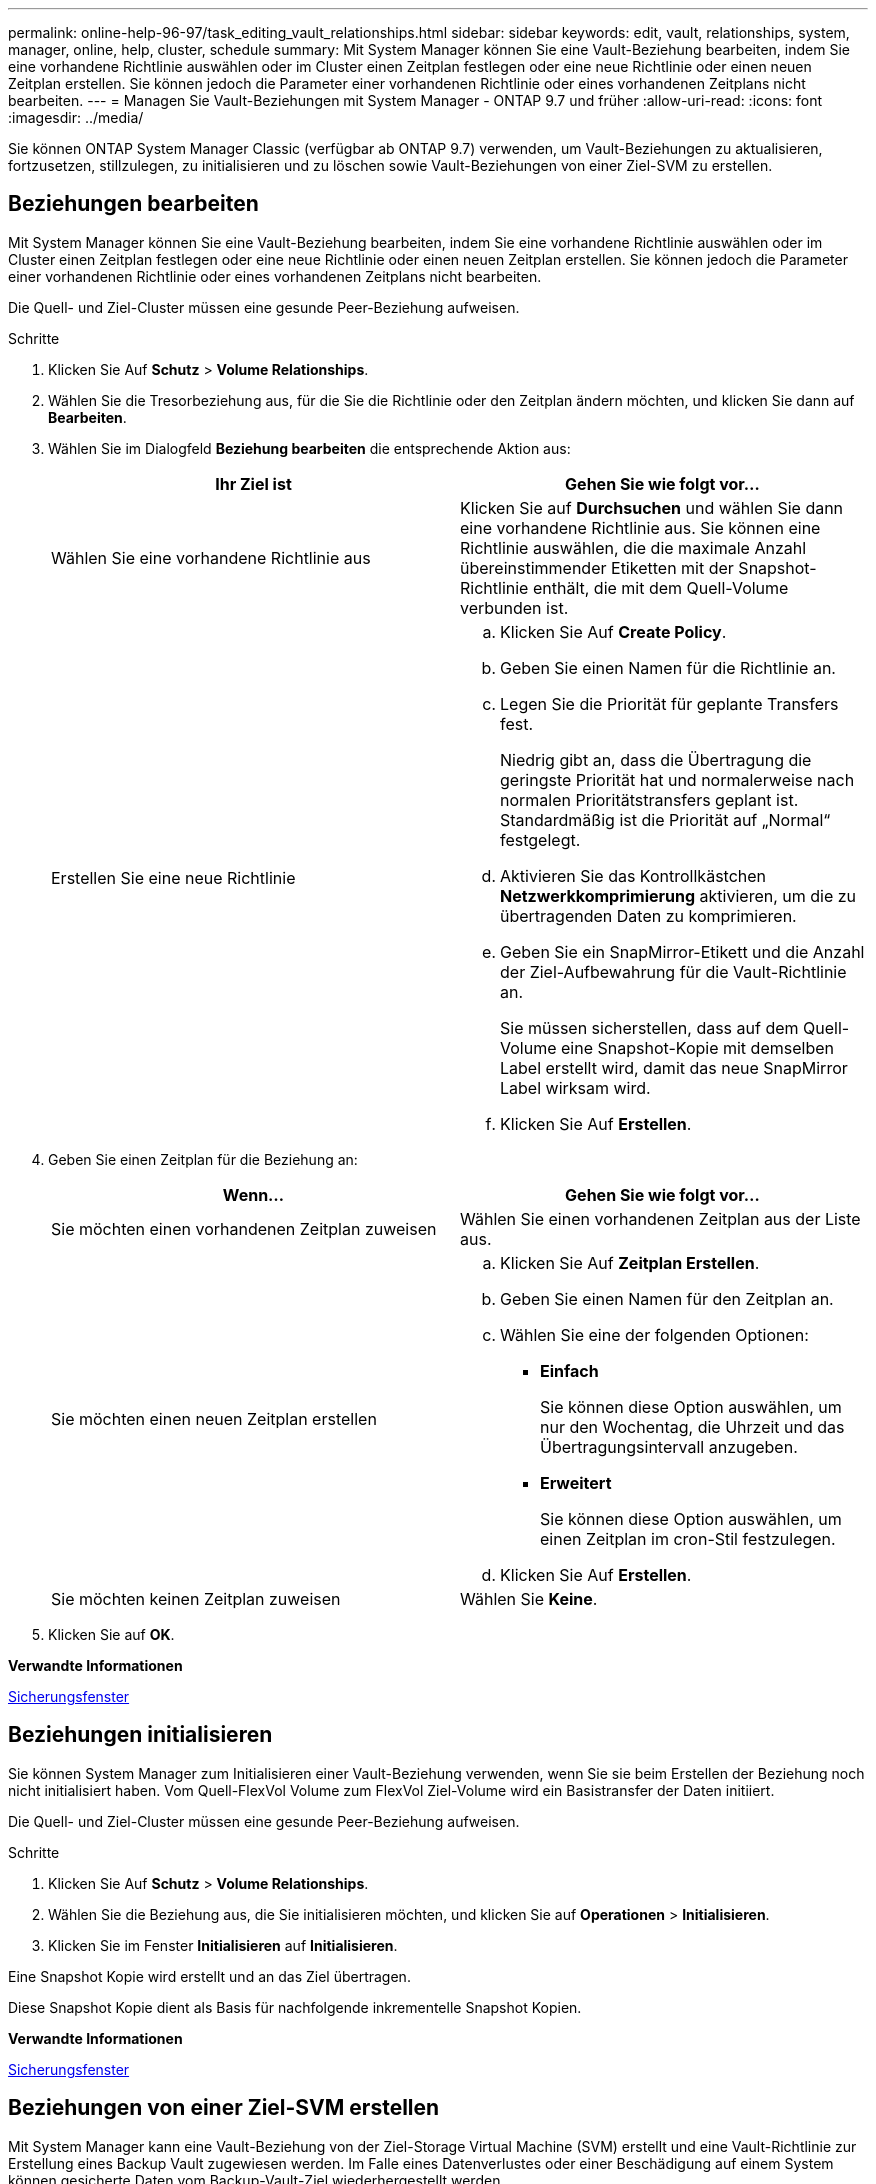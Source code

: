 ---
permalink: online-help-96-97/task_editing_vault_relationships.html 
sidebar: sidebar 
keywords: edit, vault, relationships, system, manager, online, help, cluster, schedule 
summary: Mit System Manager können Sie eine Vault-Beziehung bearbeiten, indem Sie eine vorhandene Richtlinie auswählen oder im Cluster einen Zeitplan festlegen oder eine neue Richtlinie oder einen neuen Zeitplan erstellen. Sie können jedoch die Parameter einer vorhandenen Richtlinie oder eines vorhandenen Zeitplans nicht bearbeiten. 
---
= Managen Sie Vault-Beziehungen mit System Manager - ONTAP 9.7 und früher
:allow-uri-read: 
:icons: font
:imagesdir: ../media/


[role="lead"]
Sie können ONTAP System Manager Classic (verfügbar ab ONTAP 9.7) verwenden, um Vault-Beziehungen zu aktualisieren, fortzusetzen, stillzulegen, zu initialisieren und zu löschen sowie Vault-Beziehungen von einer Ziel-SVM zu erstellen.



== Beziehungen bearbeiten

Mit System Manager können Sie eine Vault-Beziehung bearbeiten, indem Sie eine vorhandene Richtlinie auswählen oder im Cluster einen Zeitplan festlegen oder eine neue Richtlinie oder einen neuen Zeitplan erstellen. Sie können jedoch die Parameter einer vorhandenen Richtlinie oder eines vorhandenen Zeitplans nicht bearbeiten.

Die Quell- und Ziel-Cluster müssen eine gesunde Peer-Beziehung aufweisen.

.Schritte
. Klicken Sie Auf *Schutz* > *Volume Relationships*.
. Wählen Sie die Tresorbeziehung aus, für die Sie die Richtlinie oder den Zeitplan ändern möchten, und klicken Sie dann auf *Bearbeiten*.
. Wählen Sie im Dialogfeld *Beziehung bearbeiten* die entsprechende Aktion aus:
+
|===
| Ihr Ziel ist | Gehen Sie wie folgt vor... 


 a| 
Wählen Sie eine vorhandene Richtlinie aus
 a| 
Klicken Sie auf *Durchsuchen* und wählen Sie dann eine vorhandene Richtlinie aus. Sie können eine Richtlinie auswählen, die die maximale Anzahl übereinstimmender Etiketten mit der Snapshot-Richtlinie enthält, die mit dem Quell-Volume verbunden ist.



 a| 
Erstellen Sie eine neue Richtlinie
 a| 
.. Klicken Sie Auf *Create Policy*.
.. Geben Sie einen Namen für die Richtlinie an.
.. Legen Sie die Priorität für geplante Transfers fest.
+
Niedrig gibt an, dass die Übertragung die geringste Priorität hat und normalerweise nach normalen Prioritätstransfers geplant ist. Standardmäßig ist die Priorität auf „Normal“ festgelegt.

.. Aktivieren Sie das Kontrollkästchen *Netzwerkkomprimierung* aktivieren, um die zu übertragenden Daten zu komprimieren.
.. Geben Sie ein SnapMirror-Etikett und die Anzahl der Ziel-Aufbewahrung für die Vault-Richtlinie an.
+
Sie müssen sicherstellen, dass auf dem Quell-Volume eine Snapshot-Kopie mit demselben Label erstellt wird, damit das neue SnapMirror Label wirksam wird.

.. Klicken Sie Auf *Erstellen*.


|===
. Geben Sie einen Zeitplan für die Beziehung an:
+
|===
| Wenn... | Gehen Sie wie folgt vor... 


 a| 
Sie möchten einen vorhandenen Zeitplan zuweisen
 a| 
Wählen Sie einen vorhandenen Zeitplan aus der Liste aus.



 a| 
Sie möchten einen neuen Zeitplan erstellen
 a| 
.. Klicken Sie Auf *Zeitplan Erstellen*.
.. Geben Sie einen Namen für den Zeitplan an.
.. Wählen Sie eine der folgenden Optionen:
+
*** *Einfach*
+
Sie können diese Option auswählen, um nur den Wochentag, die Uhrzeit und das Übertragungsintervall anzugeben.

*** *Erweitert*
+
Sie können diese Option auswählen, um einen Zeitplan im cron-Stil festzulegen.



.. Klicken Sie Auf *Erstellen*.




 a| 
Sie möchten keinen Zeitplan zuweisen
 a| 
Wählen Sie *Keine*.

|===
. Klicken Sie auf *OK*.


*Verwandte Informationen*

xref:reference_protection_window.adoc[Sicherungsfenster]



== Beziehungen initialisieren

Sie können System Manager zum Initialisieren einer Vault-Beziehung verwenden, wenn Sie sie beim Erstellen der Beziehung noch nicht initialisiert haben. Vom Quell-FlexVol Volume zum FlexVol Ziel-Volume wird ein Basistransfer der Daten initiiert.

Die Quell- und Ziel-Cluster müssen eine gesunde Peer-Beziehung aufweisen.

.Schritte
. Klicken Sie Auf *Schutz* > *Volume Relationships*.
. Wählen Sie die Beziehung aus, die Sie initialisieren möchten, und klicken Sie auf *Operationen* > *Initialisieren*.
. Klicken Sie im Fenster *Initialisieren* auf *Initialisieren*.


Eine Snapshot Kopie wird erstellt und an das Ziel übertragen.

Diese Snapshot Kopie dient als Basis für nachfolgende inkrementelle Snapshot Kopien.

*Verwandte Informationen*

xref:reference_protection_window.adoc[Sicherungsfenster]



== Beziehungen von einer Ziel-SVM erstellen

Mit System Manager kann eine Vault-Beziehung von der Ziel-Storage Virtual Machine (SVM) erstellt und eine Vault-Richtlinie zur Erstellung eines Backup Vault zugewiesen werden. Im Falle eines Datenverlustes oder einer Beschädigung auf einem System können gesicherte Daten vom Backup-Vault-Ziel wiederhergestellt werden.

.Bevor Sie beginnen
* Der Quell-Cluster muss ONTAP 8.2.2 oder höher ausführen.
* Die SnapVault Lizenz oder die SnapMirror Lizenz muss sowohl auf dem Quell-Cluster als auch auf dem Ziel-Cluster aktiviert sein.
+
[NOTE]
====
Bei einigen Plattformen ist es nicht erforderlich, dass die SnapVault Lizenz oder die SnapMirror Lizenz aktiviert ist, wenn auf dem Ziel-Cluster die SnapVault Lizenz oder die SnapMirror Lizenz vorhanden ist und die DPO-Lizenz aktiviert ist.

====
* Das Quell-Cluster und das Ziel-Cluster müssen sich in einer gesunden Peer-Beziehung befinden.
* Der Ziel-SVM muss über Speicherplatz verfügen.
* Das Quellaggregat und das Zielaggregat müssen 64-Bit-Aggregate sein.
* Ein Quell-Volume vom Typ Read/Write (rw) muss vorhanden sein.
* Eine Vault-Richtlinie (XDP) muss vorhanden sein.
+
Wenn keine Tresor-Richtlinie vorhanden ist, müssen Sie eine Vault-Richtlinie erstellen oder die automatisch zugewiesene Standard-Vault-Richtlinie (XDPStandard) akzeptieren.

* FlexVol Volumes müssen online sein und Lese-/Schreibvorgänge sein.
* Der SnapLock-Aggregattyp muss identisch sein.
* Wenn Sie eine Verbindung von einem Cluster mit ONTAP 9.2 oder einer älteren Version zu einem Remote-Cluster herstellen, auf dem die SAML-Authentifizierung aktiviert ist, muss die passwortbasierte Authentifizierung auf dem Remote-Cluster aktiviert sein.


.Über diese Aufgabe
* System Manager unterstützt keine Kaskadenbeziehung.
+
Beispielsweise kann ein Ziel-Volume in einer Beziehung nicht das Quell-Volume in einer anderen Beziehung sein.

* Es kann keine Vault-Beziehung zwischen einer SVM mit synchroner Quelle und einer SVM in einer MetroCluster-Konfiguration erstellt werden.
* Sie können eine Vault-Beziehung zwischen synchronen Quell-SVMs in einer MetroCluster Konfiguration erstellen.
* Sie können eine Vault-Beziehung von einem Volume auf einer Quell-SVM zu einem Volume auf einer Datenservice-SVM erstellen.
* Sie können eine Vault-Beziehung von einem Volume auf einer Datenservice-SVM zu einem Datensicherungs-Volume (DP) auf einer synchronen Quell-SVM erstellen.
* Sie können eine Vault-Beziehung nur zwischen einem nicht-SnapLock (primäres Volume) und einem SnapLock Ziel-Volume (sekundäres Volume) erstellen.
* In einer Auswahl können maximal 25 Volumes geschützt werden.


.Schritte
. Klicken Sie Auf *Schutz* > *Volume Relationships*.
. Klicken Sie im Fenster *Relationships* auf *Erstellen*.
. Wählen Sie im Dialogfeld *SVM durchsuchen* eine SVM für das Ziel-Volume aus.
. Wählen Sie im Dialogfeld *Schutzbeziehung erstellen* aus der Dropdown-Liste *Beziehungstyp* die Option *Vault* aus.
. Geben Sie den Cluster, die SVM und das Quell-Volume an.
+
Wenn auf dem angegebenen Cluster eine Version der ONTAP Software vor ONTAP 9.3 ausgeführt wird, werden nur Peering SVMs aufgelistet. Wenn im angegebenen Cluster ONTAP 9.3 oder höher ausgeführt wird, werden die Peering-SVMs und erlaubte SVMs aufgelistet.

. Geben Sie ein Suffix für Volume-Namen ein.
+
Das Suffix des Volume-Namens wird an die Namen des Quell-Volumes angehängt, um die Namen des Ziel-Volumes zu generieren.

. Wenn Sie ein SnapLock-Volume erstellen, geben Sie den Standardaufbewahrungszeitraum an.
+
Die standardmäßige Aufbewahrungsfrist kann auf einen beliebigen Wert zwischen 1 Tag bis 70 Jahre oder unbegrenzt festgelegt werden.

. *Optional:* Klicken Sie auf *Durchsuchen* und ändern Sie dann die Tresorrichtlinie.
. Wählen Sie einen Zeitplan für die Beziehung aus der Liste der vorhandenen Zeitpläne aus.
. *Optional:* Wählen Sie *Initialisieren Sie die Beziehung*, um die Tresorbeziehung zu initialisieren.
. Aktivieren Sie SnapLock Aggregate und wählen Sie anschließend ein SnapLock Compliance Aggregat oder ein SnapLock Enterprise Aggregat aus.
. Aktivieren Sie FabricPool-fähige Aggregate und wählen Sie anschließend eine entsprechende Tiering-Richtlinie aus.
. Klicken Sie auf *Validieren*, um zu überprüfen, ob die ausgewählten Volumes entsprechende Etiketten haben.
. Klicken Sie Auf *Erstellen*.


Wenn Sie sich dafür entschieden haben, ein Ziel-Volume zu erstellen, wird ein Volume vom Typ _dp_ mit den folgenden Standardeinstellungen erstellt:

* Autogrow ist aktiviert.
* Die Deduplizierung wird je nach Benutzerpräferenz oder nach der Deduplizierungseinstellung des Quell-Volume aktiviert oder deaktiviert.
* Die Komprimierung ist deaktiviert.
* Das Sprachattribut ist auf das Sprachattribut des Quellvolumens eingestellt.


Zwischen dem Ziel-Volume und dem Quell-Volume wird eine Vault-Beziehung erstellt. Die Basis-Snapshot-Kopie wird an das Ziel-Volume übertragen, wenn Sie sich für die Initialisierung der Beziehung entschieden haben.



== Beziehungen aktualisieren

Mit System Manager können Sie manuell eine außerplanmäßige inkrementelle Aktualisierung initiieren. Möglicherweise benötigen Sie ein manuelles Update, um Datenverlust aufgrund eines bevorstehenden Stromausfalls, geplanter Wartungsarbeiten oder Datenmigrationen zu vermeiden.

Die Vault-Beziehung muss initialisiert werden.

.Schritte
. Klicken Sie Auf *Schutz* > *Volume Relationships*.
. Wählen Sie die Beziehung aus, für die Sie die Daten aktualisieren möchten, und klicken Sie auf *Operationen* > *Update*.
. Wählen Sie eine der folgenden Optionen:
+
** Wählen Sie *gemäß Richtlinie* aus, um eine inkrementelle Übertragung aus der kürzlich erstellten Snapshot Kopie zwischen den Quell- und Ziel-Volumes durchzuführen.
** Wählen Sie *Snapshot Kopie* aus und geben Sie die Snapshot Kopie an, die Sie übertragen möchten.


. *Optional:* Wählen Sie *Limit Transfer bandwidth to*, um die für Transfers verwendete Netzwerkbandbreite zu begrenzen und die maximale Übertragungsgeschwindigkeit festzulegen.
. Klicken Sie Auf *Aktualisieren*.
. Überprüfen Sie den Übertragungsstatus auf der Registerkarte *Details*.




== Beziehungen löschen

Mithilfe von System Manager kann eine Vault-Beziehung zwischen einem Quell- und Ziel-Volume beendet und die Snapshot Kopien vom Quellvolume freigegeben werden.

Durch die Freigabe der Beziehung werden die Snapshot Kopien, die von der Vault-Beziehung auf dem Quell-Volume verwendet werden, endgültig entfernt. Um die Vault-Beziehung neu zu erstellen, müssen Sie die Neusynchronisierung vom Quell-Volume mithilfe der Befehlszeilenschnittstelle (CLI) ausführen.

.Schritte
. Klicken Sie Auf *Schutz* > *Volume Relationships*.
. Wählen Sie das Volume aus, für das Sie die Tresor-Beziehung löschen möchten, und klicken Sie auf *Löschen*.
. Aktivieren Sie das Bestätigungsfeld, und klicken Sie dann auf *Löschen*.
+
Sie können auch das Kontrollkästchen Basiskopien von Snapshots aktivieren, um die von der Vault-Beziehung auf dem Quell-Volume genutzten Basis-Snapshot Kopien zu löschen.

+
Wenn die Beziehung nicht freigegeben ist, müssen Sie die CLI verwenden, um den Release-Vorgang auf dem Quell-Cluster auszuführen, um die Snapshot Kopien der Basis zu löschen, die für die Vault-Beziehung vom Quell-Volume erstellt wurden.





== Beziehungen wieder aufnehmen

Sie können mit System Manager eine stillgelegte Vault-Beziehung fortsetzen. Wenn Sie die Beziehung fortsetzen, wird der normale Datentransfer zum FlexVol Ziel-Volume fortgesetzt und alle Vault-Aktivitäten werden neu gestartet.

.Schritte
. Klicken Sie Auf *Schutz* > *Volume Relationships*.
. Wählen Sie die Beziehung aus, für die Sie die Datenübertragung fortsetzen möchten, und klicken Sie auf *Operationen* > *Fortsetzen*.
. Klicken Sie im Fenster *Fortsetzen* auf *Fortsetzen*.


Normale Datenübertragungen werden fortgesetzt. Wenn ein geplanter Transfer für die Beziehung vorhanden ist, wird der Transfer vom nächsten Zeitplan gestartet.



== Beziehungen stilllegen

Sie können mit System Manager Datentransfers zum Ziel-FlexVol-Volume deaktivieren, indem Sie die Vault-Beziehung stilllegen.

.Schritte
. Klicken Sie Auf *Schutz* > *Volume Relationships*.
. Wählen Sie die Beziehung aus, für die Sie die geplanten Datenübertragungen anhalten möchten, und klicken Sie auf *Operationen* > *Quiesce*.
. Klicken Sie im Fenster *Quiesce* auf *Quiesce*.


Wenn keine Übertragung läuft, wird der Transferstatus als stillgelegt angezeigt. Wenn eine Übertragung ausgeführt wird, ist die Übertragung nicht betroffen, und der Übertragungsstatus wird als Umleitung angezeigt, bis die Übertragung abgeschlossen ist.

*Verwandte Informationen*

xref:reference_protection_window.adoc[Sicherungsfenster]
